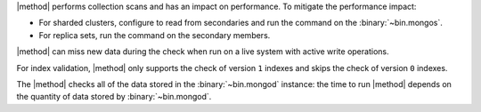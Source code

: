 |method| performs collection scans and has an impact on performance. To
mitigate the performance impact:

- For sharded clusters, configure to read from secondaries and run the
  command on the :binary:`~bin.mongos`.

- For replica sets, run the command on the secondary members.

|method| can miss new data during the check when run on a live system with
active write operations.

For index validation, |method| only supports the check of version ``1``
indexes and skips the check of version ``0`` indexes.

The |method| checks all of the data stored in the :binary:`~bin.mongod`
instance: the time to run |method| depends on the quantity of data
stored by :binary:`~bin.mongod`.
